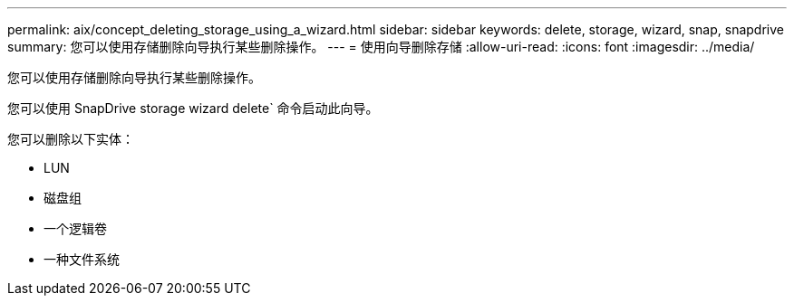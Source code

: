 ---
permalink: aix/concept_deleting_storage_using_a_wizard.html 
sidebar: sidebar 
keywords: delete, storage, wizard, snap, snapdrive 
summary: 您可以使用存储删除向导执行某些删除操作。 
---
= 使用向导删除存储
:allow-uri-read: 
:icons: font
:imagesdir: ../media/


[role="lead"]
您可以使用存储删除向导执行某些删除操作。

您可以使用 SnapDrive storage wizard delete` 命令启动此向导。

您可以删除以下实体：

* LUN
* 磁盘组
* 一个逻辑卷
* 一种文件系统

